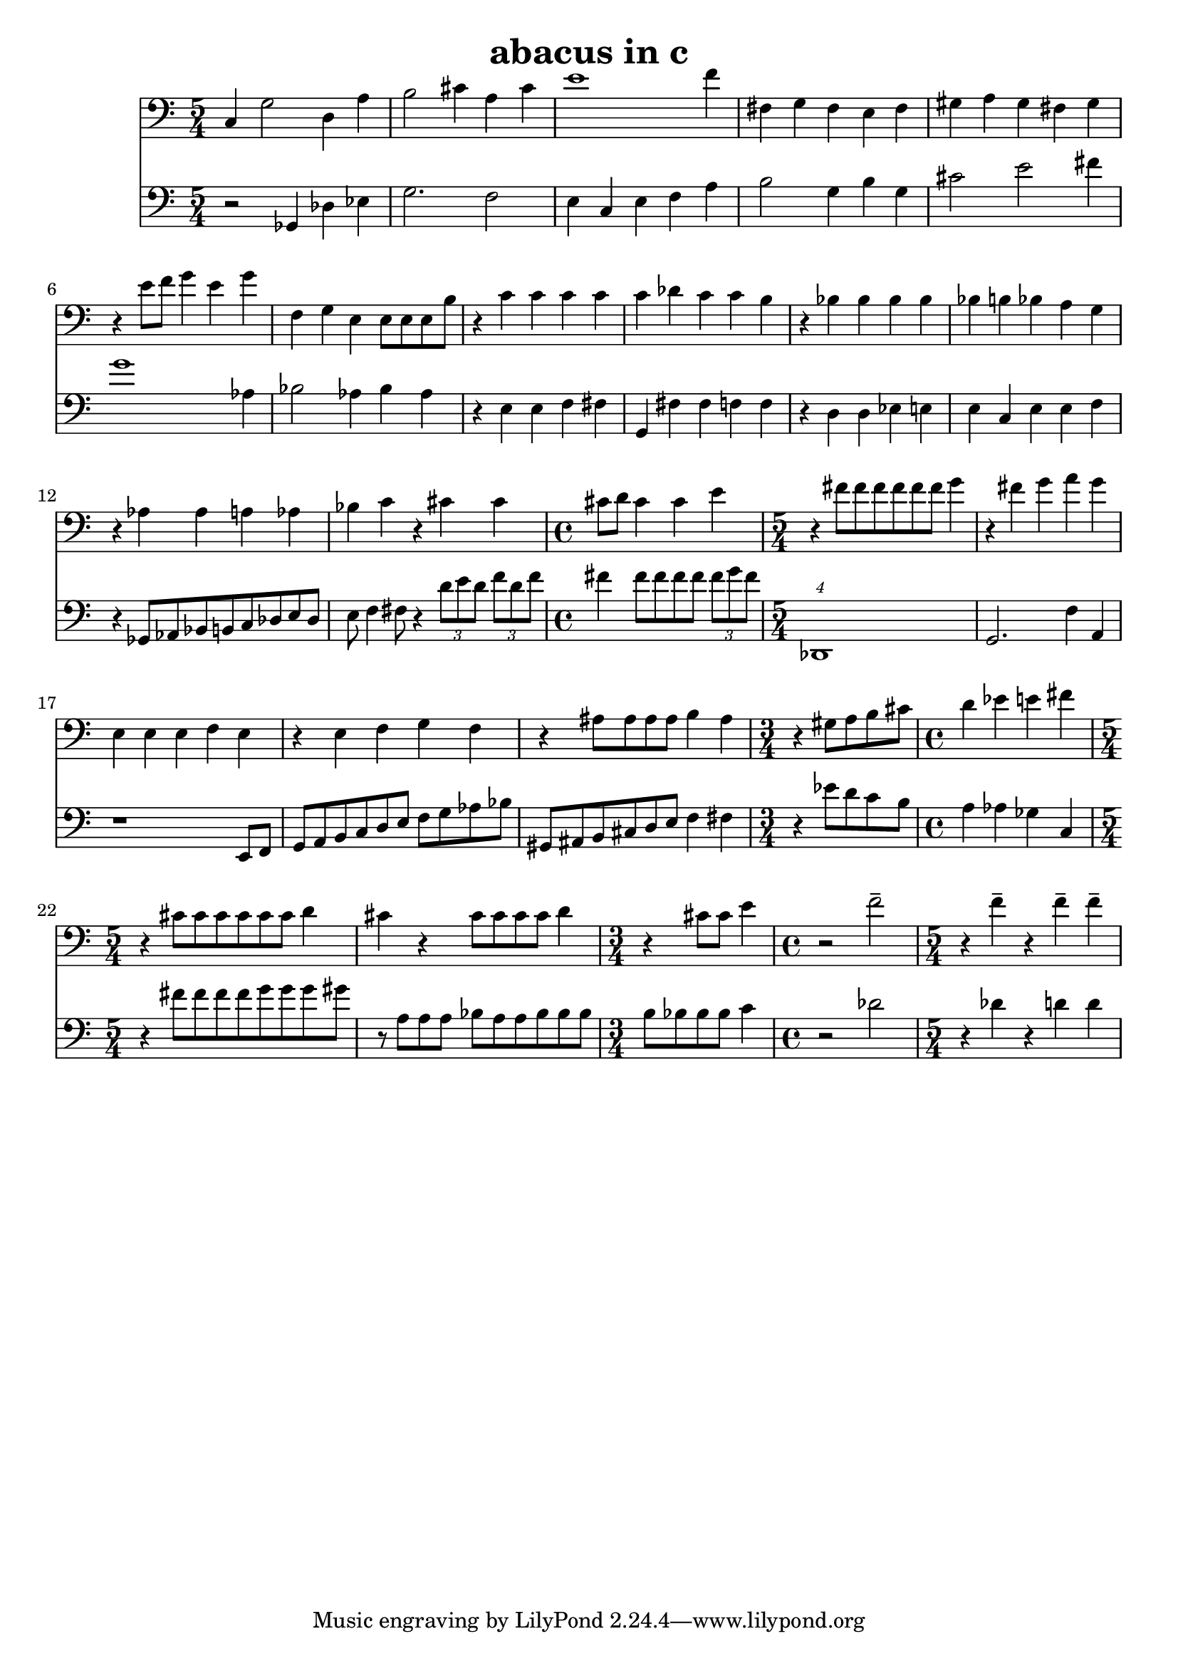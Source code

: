%{
ABACUS
%}

\header{
  title = "abacus in c"
}

trombone = 
\relative c {
  \set fontSize = #-1
  \clef bass
  \time 5/4

  c4 g'2 d4 a'
  b2 cis4 a cis
  e1 f4
  fis, g fis e fis
  gis a gis fis gis
  r e'8 f g4 e g
  f, g e e8[ e e b']
  r4 c c c c
  c des c c b
  r bes bes bes bes
  bes b bes a g
  r aes aes a aes 
  bes c r cis cis
  \time 4/4 cis8 d cis4 cis e
  \time 5/4 r fis8[ fis fis fis fis fis] g4
  r fis g a g
  e, e e f e
  r e f g f
  r ais8[ ais ais ais] b4 ais
  \time 3/4 r gis8[ a b cis]
  \time 4/4 d4 ees e fis
  \time 5/4 r cis8[ cis cis cis cis cis] d4
  cis r cis8[ cis cis cis] d4
  \time 3/4 r cis8 cis e4
  \time 4/4 r2 f--
  \time 5/4 r4 f-- r f-- f--
}

bassclarinet = 
\relative c {
  \set fontSize = #-1
  \clef bass
  \time 5/4

  r2 ges4 des' ees
  g2. f2
  e4 c e f a
  b2 g4 b g
  cis2 e fis4
  g1 aes,4
  bes2 aes4 bes aes
  r e e f fis
  g, fis' fis f f
  r d d ees e
  e c e e f
  r ges,8[ aes bes b c des e des]
  e f4 fis8 r4 \times 2/3 {d'8[ e d]} \times 2/3 {f[ d f]}
  fis4 fis8[ fis fis fis] \times 2/3 {fis[ g fis]}
  \times 5/4 {des,,1}
  g2. f'4 a,
  r1 e8 f
  g[ a b c d e] f[ g aes bes]
  gis,[ ais b cis d e] f4 fis
  r ees'8[ d c b]
  a4 aes ges c,
  r fis'8[ fis fis fis g g g gis]
  r a,[ a a] bes[ a a bes bes bes]
  b[ bes bes bes] c4
  r2 des
  r4 des r d d
}

<< 
  \new Staff \trombone {
    \override StaffSymbol #'staff-space = #(magstep -3)
  }
  \new Staff \bassclarinet {
    \override StaffSymbol #'staff-space = #(magstep -3)
  }
>>

\version "2.14.1"
